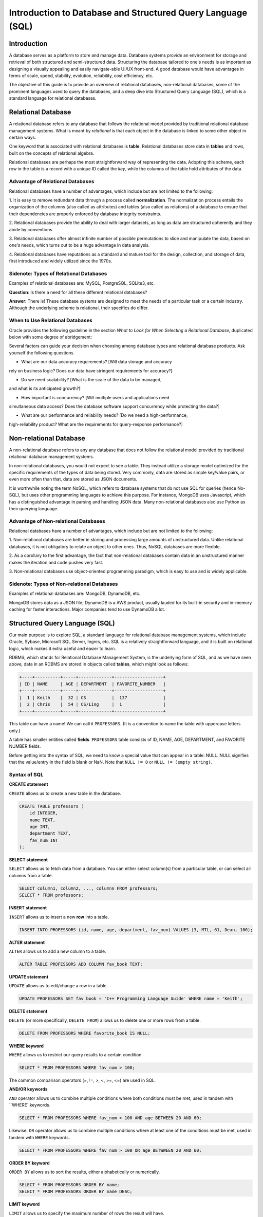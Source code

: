 ****************************************
Introduction to Database and Structured Query Language (SQL)
****************************************

============
Introduction
============

A database serves as a platform to store and manage data. Database systems
provide an environment for storage and retrieval of both structured and
semi-structured data. Structuring the database tailored to one's needs
is as important as designing a visually appealing and easily navigate-able
UI/UX front-end. A good database would have advantages in terms of scale,
speed, stability, evolution, reliability, cost efficiency, etc.

The objective of this guide is to provide an overview of relational
databases, non-relational databases, some of the prominent languages used
to query the databases, and a deep dive into Structured Query Language (SQL),
which is a standard language for relational databases.




============
Relational Database
============

A relational database refers to any database that follows the relational
model provided by traditional relational database management systems.
What is meant by *relational* is that each object in the database is linked
to some other object in certain ways.

One keyword that is associated with relational databases is **table**.
Relational databases store data in **tables** and rows, built on the
concepts of relational algebra.

Relational databases are perhaps the most straightforward way of representing
the data. Adopting this scheme, each row in the table is a record with a unique
ID called the *key*, while the columns of the table hold attributes of the data.




Advantage of Relational Databases
******************************

Relational databases have a number of advantages, which include but are
not limited to the following:


1. It is easy to remove redundant data through a process called
**normalization**. The normalization process entails the organization of
the columns (also called as attributes) and tables (also called as relations)
of a database to ensure that their dependencies are properly enforced by
database integrity constraints.

2. Relational databases provide the ability to deal with larger datasets,
as long as data are structured coherently and they abide by conventions.

3. Relational databases offer almost infinite number of possible permutations to
slice and manipulate the data, based on one's needs, which turns out to be
a huge advantage in data analysis.

4. Relational databases have reputations as a standard and mature tool
for the design, collection, and storage of data, first introduced
and widely utilized since the 1970s.


Sidenote: Types of Relational Databases
******************************

Examples of relational databases are: MySQL, PostgreSQL, SQLite3, etc.

**Question**: Is there a need for all these different relational databases?

**Answer**: There is! These database systems are designed to meet the needs
of a particular task or a certain industry. Although the underlying scheme
is relational, their specifics do differ.



When to Use Relational Databases
******************************

Oracle provides the following guideline in the section *What to Look for
When Selecting a Relational Database*, duplicated below with some degree of
abridgement:

Several factors can guide your decision when choosing among database types
and relational database products. Ask yourself the following questions.

* What are our data accuracy requirements? [Will data storage and accuracy
rely on business logic? Does our data have stringent requirements for accuracy?]

* Do we need scalability? [What is the scale of the data to be managed,
and what is its anticipated growth?]

* How important is concurrency? [Will multiple users and applications need
simultaneous data access? Does the database software support concurrency
while protecting the data?]

* What are our performance and reliability needs? [Do we need a high-performance,
high-reliability product? What are the requirements for query-response
performance?]





============
Non-relational Database
============

A non-relational database refers to any any database that does not follow
the relational model provided by traditional relational database management
systems.

In non-relational databases, you would not expect to see a table. They instead
utilize a storage model optimized for the specific requirements of the types
of data being stored. Very commonly, data are stored as simple key/value pairs,
or even more often than that, data are stored as JSON documents.

It is worthwhile noting the term NoSQL, which refers to database systems that
do not use SQL for queries (hence No-SQL), but uses other programming languages
to achieve this purpose. For instance, MongoDB uses Javascript, which has a
distinguished advantage in parsing and handling JSON data. Many non-relational
databases also use Python as their querying language.




Advantage of Non-relational Databases
******************************

Relational databases have a number of advantages, which include but are
not limited to the following:


1. Non-relational databases are better in storing and processing large amounts
of unstructured data. Unlike relational databases, it is not obligatory to
relate an object to other ones. Thus, NoSQL databases are more flexible.

2. As a corollary to the first advantage, the fact that non-relational databases
contain data in an unstructured manner makes the iteration and code pushes very
fast.

3. Non-relational databases use object-oriented programming paradigm, which
is easy to use and is widely applicable.




Sidenote: Types of Non-relational Databases
******************************

Examples of relational databases are: MongoDB, DynamoDB, etc.

MongoDB stores data as a JSON file; DynamoDB is a AWS product, usually
lauded for its built-in security and in-memory caching for faster interactions.
Major companies tend to use DynamoDB a lot.




============
Structured Query Language (SQL)
============

Our main purpose is to explore SQL, a standard language for relational
database management systems, which include Oracle, Sybase, Microsoft
SQL Server, Ingres, etc. SQL is a relatively straightforward language, and
it is built on relational logic, which makes it extra useful and easier to learn.

RDBMS, which stands for Relational Database Management System, is the underlying
form of SQL, and as we have seen above, data in an RDBMS are stored in objects
called **tables**, which might look as follows:


.. code-block:: console

    +----+----------+-----+-------------+-------------------+
    | ID | NAME     | AGE | DEPARTMENT  | FAVORITE_NUMBER   |
    +----+----------+-----+-------------+-------------------+
    |  1 | Keith    |  32 | CS          |  137              |
    |  2 | Chris    |  54 | CS/Ling     |  1                |
    +----+----------+-----+-------------+-------------------+


This table can have a name! We can call it ``PROFESSORS``. (It is a convention
to name the table with uppercase letters only.)

A table has smaller entities called **fields**. ``PROFESSORS`` table
consists of ID, NAME, AGE, DEPARTMENT, and FAVORITE NUMBER fields.

Before getting into the syntax of SQL, we need to know a special value that
can appear in a table: NULL. NULL signifies that the value/entry in the field
is blank or NaN. Note that ``NULL != 0`` or ``NULL != (empty string)``.




Syntax of SQL
******************************

**CREATE statement**

``CREATE`` allows us to create a new table in the database.

.. code-block:: console

    CREATE TABLE professors (
        id INTEGER,
        name TEXT,
        age INT,
        department TEXT,
        fav_num INT
    );


**SELECT statement**

``SELECT`` allows us to fetch data from a database. You can either select
column(s) from a particular table, or can select all columns from a table.

.. code-block:: console

    SELECT column1, column2, ..., columnn FROM professors;
    SELECT * FROM professors;


**INSERT statement**

``INSERT`` allows us to insert a new **row** into a table.

.. code-block:: console

    INSERT INTO PROFESSORS (id, name, age, department, fav_num) VALUES (3, MTL, 61, Dean, 100);


**ALTER statement**

``ALTER`` allows us to add a new column to a table.

.. code-block:: console

    ALTER TABLE PROFESSORS ADD COLUMN fav_book TEXT;


**UPDATE statement**

``UPDATE`` allows us to edit/change a row in a table.

.. code-block:: console

    UPDATE PROFESSORS SET fav_book = 'C++ Programming Language Guide' WHERE name = 'Keith';


**DELETE statement**

``DELETE`` (or more specifically, ``DELETE FROM``) allows us to delete
one or more rows from a table.

.. code-block:: console

    DELETE FROM PROFESSORS WHERE favorite_book IS NULL;



**WHERE keyword**

``WHERE`` allows us to restrict our query results to a certain condition

.. code-block:: console

    SELECT * FROM PROFESSORS WHERE fav_num > 100;

The common comparison operators (=, !=, >, <, >=, <=) are used in SQL.



**AND/OR keywords**

``AND`` operator allows us to combine multiple conditions where both conditions
must be met, used in tandem with ``WHERE` keywords.

.. code-block:: console

    SELECT * FROM PROFESSORS WHERE fav_num > 100 AND age BETWEEN 20 AND 60;


Likewise, ``OR`` operator allows us to combine multiple conditions where at least one of
the conditions must be met, used in tandem with ``WHERE`` keywords.

.. code-block:: console

    SELECT * FROM PROFESSORS WHERE fav_num > 100 OR age BETWWEEN 20 AND 60;



**ORDER BY keyword**

``ORDER BY`` allows us to sort the results, either alphabetically or numerically.

.. code-block:: console

    SELECT * FROM PROFESSORS ORDER BY name;
    SELECT * FROM PROFESSORS ORDER BY name DESC;



**LIMIT keyword**

``LIMIT`` allows us to specify the maximum number of rows the result will have.

.. code-block:: console

    SELECT * FROM PROFESSORS LIMIT 10;




**COUNT function**

``COUNT()`` function allows us to count the number of **non-empty** values in
a column. The input is the name of a column.

.. code-block:: console

    SELECT COUNT(*) FROM PROFESSORS;




**SUM function**

``SUM()`` function allows us to return the sum of all the values in the
specified column.

.. code-block:: console

    SELECT SUM(AGE) FROM PROFESSORS;




**MAX/MIN functions**

``MAX()`` function allows us to return the largest value in the specified column,
and ``MIN()`` the smallest value.

.. code-block:: console

    SELECT MAX(AGE) FROM PROFESSORS;
    SELECT MIN(AGE) FROM PROFESSORS;



**AVG functions**

``AVERAGE()`` function allows us to return the average of the values in a specified
column.

.. code-block:: console

    SELECT AVG(AGE) FROM PROFESSORS;




**GROUP BY statement**

``GROUP BY`` statement allows us to arrange identical data into **groups**,
used in tandem with ``SELECT``.

.. code-block:: console

    SELECT age, COUNT(*) FROM PROFESSORS GROUP BY age;

    // identical to, for instance:

    SELECT COUNT(*) FROM PROFESSORS WHERE age = 20;
    SELECT COUNT(*) FROM PROFESSORS WHERE age = 40;
    SELECT COUNT(*) FROM PROFESSORS WHERE age = 60;



**DISTINCT keyword**

``DISTINCT`` keyword allows us to filter duplicate values and return rows
of specified column. 


.. code-block:: console

    SELECT DISTINCT fav_book FROM PROFESSORS;




**INNER JOIN keyword**

``INNER JOIN`` allows us to select records that have matching value in **two
or more** tables. Assume that there is another table called ``CSFACULTY`` that
contains faculty members in the Computer Science Department.


.. code-block:: console

    SELECT name FROM PROFESSORS INNER JOIN CSFACULTY ON PROFESSORS.name = CSFACULTY.name;











=========================
Licensing and Attribution
=========================

Copyright (c) 2020 U8N WXD (https://github.com/U8NWXD) <cs.temporary@icloud.com>

|license|

.. |license| image:: https://i.creativecommons.org/l/by/4.0/88x31.png
   :target: http://creativecommons.org/licenses/by/4.0/

This work, including both this document and the source code in the associated
GitHub repository, is licensed under a `Creative Commons Attribution 4.0
International License <https://creativecommons.org/licenses/by/4.0/>`_.

This work was initially created for a workshop at
`Stanford Code the Change <http://www.codethechange.stanford.edu>`_.
